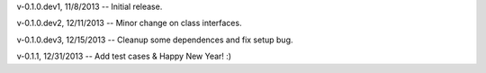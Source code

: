 v-0.1.0.dev1, 11/8/2013 -- Initial release.

v-0.1.0.dev2, 12/11/2013 -- Minor change on class interfaces.

v-0.1.0.dev3, 12/15/2013 -- Cleanup some dependences and fix setup bug.

v-0.1.1, 12/31/2013 -- Add test cases & Happy New Year! :)